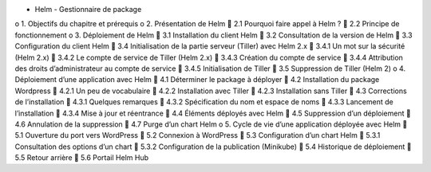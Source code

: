 •	Helm - Gestionnaire de package
o	1. Objectifs du chapitre et prérequis
o	2. Présentation de Helm
	2.1 Pourquoi faire appel à Helm ?
	2.2 Principe de fonctionnement
o	3. Déploiement de Helm
	3.1 Installation du client Helm
	3.2 Consultation de la version de Helm
	3.3 Configuration du client Helm
	3.4 Initialisation de la partie serveur (Tiller) avec Helm 2.x
	3.4.1 Un mot sur la sécurité (Helm 2.x)
	3.4.2 Le compte de service de Tiller (Helm 2.x)
	3.4.3 Création du compte de service
	3.4.4 Attribution des droits d’administrateur au compte de service
	3.4.5 Initialisation de Tiller
	3.5 Suppression de Tiller (Helm 2)
o	4. Déploiement d’une application avec Helm
	4.1 Déterminer le package à déployer
	4.2 Installation du package Wordpress
	4.2.1 Un peu de vocabulaire
	4.2.2 Installation avec Tiller
	4.2.3 Installation sans Tiller
	4.3 Corrections de l’installation
	4.3.1 Quelques remarques
	4.3.2 Spécification du nom et espace de noms
	4.3.3 Lancement de l’installation
	4.3.4 Mise à jour et réentrance
	4.4 Éléments déployés avec Helm
	4.5 Suppression d’un déploiement
	4.6 Annulation de la suppression
	4.7 Purge d’un chart Helm
o	5. Cycle de vie d’une application déployée avec Helm
	5.1 Ouverture du port vers WordPress
	5.2 Connexion à WordPress
	5.3 Configuration d’un chart Helm
	5.3.1 Consultation des options d’un chart
	5.3.2 Configuration de la publication (Minikube)
	5.4 Historique de déploiement
	5.5 Retour arrière
	5.6 Portail Helm Hub
